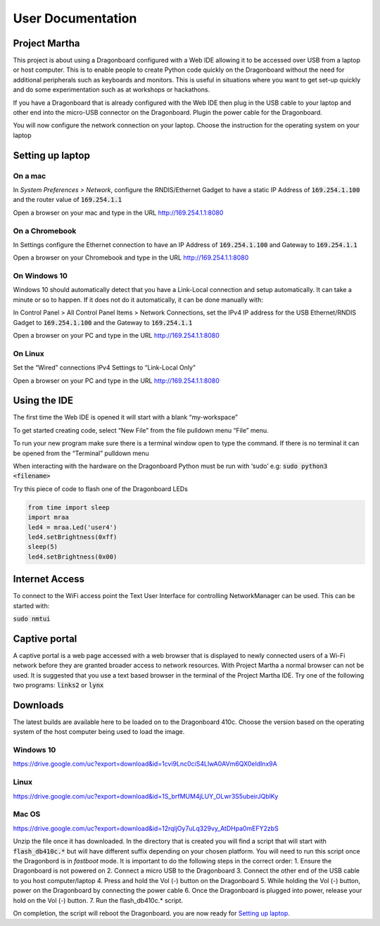 ==================
User Documentation
==================

Project Martha
==============

This project is about using a Dragonboard configured with a Web IDE allowing it
to be accessed over USB from a laptop or host computer.
This is to enable  people to create Python code quickly on the Dragonboard
without the need for additional peripherals such as keyboards and monitors.
This is useful in situations where you want to get set-up quickly and do some
experimentation such as at workshops or hackathons.

If you have a Dragonboard that is already configured with the Web IDE then plug
in the USB cable to your laptop and other end into the micro-USB connector on
the Dragonboard. Plugin the power cable for the Dragonboard.

.. image:: ../assets/image2.png
    :width: 50%
    :align: center

You will now configure the network connection on your laptop.
Choose the instruction for the operating system on your laptop

Setting up laptop
=================

On a mac
--------
In `System Preferences > Network`, configure the RNDIS/Ethernet Gadget to
have a static IP Address of :code:`169.254.1.100` and the router value
of :code:`169.254.1.1`

.. image:: ../assets/image6.png
    :width: 50%
    :align: center

Open a browser on your mac and type in the URL http://169.254.1.1:8080

On a Chromebook
---------------
In Settings configure the Ethernet connection to have an IP Address
of :code:`169.254.1.100` and Gateway to :code:`169.254.1.1`

.. image:: ../assets/image11.png
    :width: 50%
    :align: center

Open a browser on your Chromebook and type in the URL http://169.254.1.1:8080


On Windows 10
--------------
Windows 10 should automatically detect that you have a Link-Local connection
and setup automatically. It can take a minute or so to happen. If it does not
do it automatically, it can be done manually with:

In Control Panel > All Control Panel Items > Network Connections, set the
IPv4 IP address for the USB Ethernet/RNDIS Gadget to :code:`169.254.1.100`
and the Gateway to :code:`169.254.1.1`

.. image:: ../assets/image9.png
    :width: 50%
    :align: center
.. image:: ../assets/image3.png
    :width: 50%
    :align: center
.. image:: ../assets/image4.png
    :width: 50%
    :align: center

Open a browser on your PC and type in the URL http://169.254.1.1:8080

On Linux
--------
Set the “Wired” connections IPv4 Settings to “Link-Local Only”

.. image:: ../assets/image5.png
    :width: 50%
    :align: center

Open a browser on your PC and type in the URL http://169.254.1.1:8080


Using the IDE
=============
The first time the Web IDE is opened it will start with a blank “my-workspace”

.. image:: ../assets/image7.png
    :width: 50%
    :align: center

To get started creating code, select “New File” from the file pulldown
menu “File” menu.

.. image:: ../assets/image10.png
    :width: 50%
    :align: center

To run your new program make sure there is a terminal window open to type the
command. If there is no terminal it can be opened from the “Terminal”
pulldown menu

.. image:: ../assets/image1.png
    :width: 50%
    :align: center

When interacting with the hardware on the Dragonboard Python must be run with
‘sudo’ e.g:
:code:`sudo python3 <filename>`

Try this piece of code to flash one of the Dragonboard LEDs

.. code:: python

    from time import sleep
    import mraa
    led4 = mraa.Led('user4')
    led4.setBrightness(0xff)
    sleep(5)
    led4.setBrightness(0x00)


Internet Access
===============

To connect to the WiFi access point the Text User Interface for controlling
NetworkManager can be used. This can be started with:

:code:`sudo nmtui`

Captive portal
==============

A captive portal is a web page accessed with a web browser that is displayed
to newly connected users of a Wi-Fi network before they are granted broader
access to network resources. With Project Martha a normal browser can not be
used. It is suggested that you use a text based browser in the terminal of
the Project Martha IDE. Try one of the following two programs:
:code:`links2` or :code:`lynx`



Downloads
=========

The latest builds are available here to be loaded on to the Dragonboard 410c.
Choose the version based on the operating system of the host computer being
used to load the image.

Windows 10
----------

https://drive.google.com/uc?export=download&id=1cvi9Lnc0ciS4LlwA0AVm6QX0eIdlnx9A

Linux
-----

https://drive.google.com/uc?export=download&id=1S_brfMUM4jLUY_OLwr3S5ubeirJQblKy

Mac OS
------

https://drive.google.com/uc?export=download&id=12rqljOy7uLq329vy_AtDHpa0mEFY2zbS


Unzip the file once it has downloaded. In the directory that is created you will
find a script that will start with :code:`flash_db410c.*` but will have
different suffix depending on your chosen platform. You will need to run this
script  once the Dragonbord is in *fastboot* mode.
It is important to do the following steps in the correct order:
1. Ensure the Dragonboard is not powered on
2. Connect a micro USB to the Dragonboard
3. Connect the other end of the USB cable to you host computer/laptop
4. Press and hold the Vol (-) button on the Dragonboard
5. While holding the Vol (-) button, power on the Dragonboard by connecting
the power cable
6. Once the Dragonboard is plugged into power, release your hold on the
Vol (-) button.
7. Run the flash_db410c.* script.

On completion, the script will reboot the Dragonboard. you are now ready for
`Setting up laptop`_.